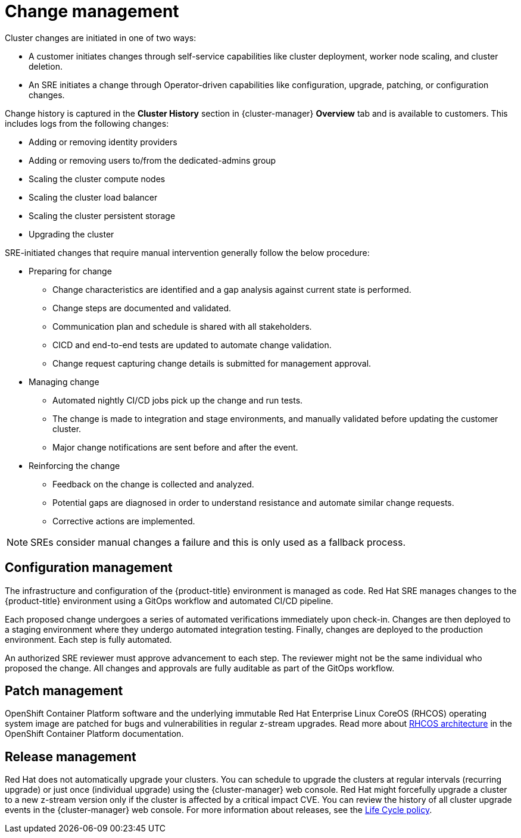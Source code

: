 
// Module included in the following assemblies:
//
// * assemblies/policy-process-security.adoc

[id="policy-change-management_{context}"]
= Change management


Cluster changes are initiated in one of two ways:

* A customer initiates changes through self-service capabilities like cluster deployment, worker node scaling, and cluster deletion.
* An SRE initiates a change through Operator-driven capabilities like configuration, upgrade, patching, or configuration changes.

Change history is captured in the *Cluster History* section in {cluster-manager} *Overview* tab and is available to customers. This includes logs from the following changes:

* Adding or removing identity providers
* Adding or removing users to/from the dedicated-admins group
* Scaling the cluster compute nodes
* Scaling the cluster load balancer
* Scaling the cluster persistent storage
* Upgrading the cluster

SRE-initiated changes that require manual intervention generally follow the below procedure:

* Preparing for change
** Change characteristics are identified and a gap analysis against current state is performed.
** Change steps are documented and validated.
** Communication plan and schedule is shared with all stakeholders.
** CICD and end-to-end tests are updated to automate change validation.
** Change request capturing change details is submitted for management approval.
* Managing change
** Automated nightly CI/CD jobs pick up the change and run tests.
** The change is made to integration and stage environments, and manually validated before updating the customer cluster.
** Major change notifications are sent before and after the event.
* Reinforcing the change
** Feedback on the change is collected and analyzed.
** Potential gaps are diagnosed in order to understand resistance and automate similar change requests.
** Corrective actions are implemented.

[NOTE]
====
SREs consider manual changes a failure and this is only used as a fallback process.
====

[id="config-management_{context}"]
== Configuration management

The infrastructure and configuration of the {product-title} environment is managed as code. Red Hat SRE manages changes to the {product-title} environment using a GitOps workflow and automated CI/CD pipeline.

Each proposed change undergoes a series of automated verifications immediately upon check-in. Changes are then deployed to a staging environment where they undergo automated integration testing. Finally, changes are deployed to the production environment. Each step is fully automated.

An authorized SRE reviewer must approve advancement to each step. The reviewer might not be the same individual who proposed the change. All changes and approvals are fully auditable as part of the GitOps workflow.

[id="patch-management_{context}"]
== Patch management

OpenShift Container Platform software and the underlying immutable Red Hat Enterprise Linux CoreOS (RHCOS) operating system image are patched for bugs and vulnerabilities in regular z-stream upgrades. Read more about link:https://access.redhat.com/documentation/en-us/openshift_container_platform/4.6/html/architecture/architecture-rhcos[RHCOS architecture] in the OpenShift Container Platform documentation.

// TODO: checking whether the OCP reference above should be dedicated? Either way, the attribute version should probably be used throughout the above paragraph

[id="release-management_{context}"]
== Release management

Red Hat does not automatically upgrade your clusters. You can schedule to upgrade the clusters at regular intervals (recurring upgrade) or just once (individual upgrade) using the {cluster-manager} web console. Red Hat might forcefully upgrade a cluster to a new z-stream version only if the cluster is affected by a critical impact CVE. You can review the history of all cluster upgrade events in the {cluster-manager} web console. For more information about releases, see the link:https://docs.openshift.com/dedicated/osd_policy/osd-life-cycle.html[Life Cycle policy].
